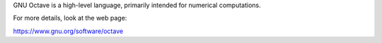 GNU Octave is a high-level language, primarily intended for numerical computations. 

For more details, look at the web page:

https://www.gnu.org/software/octave

